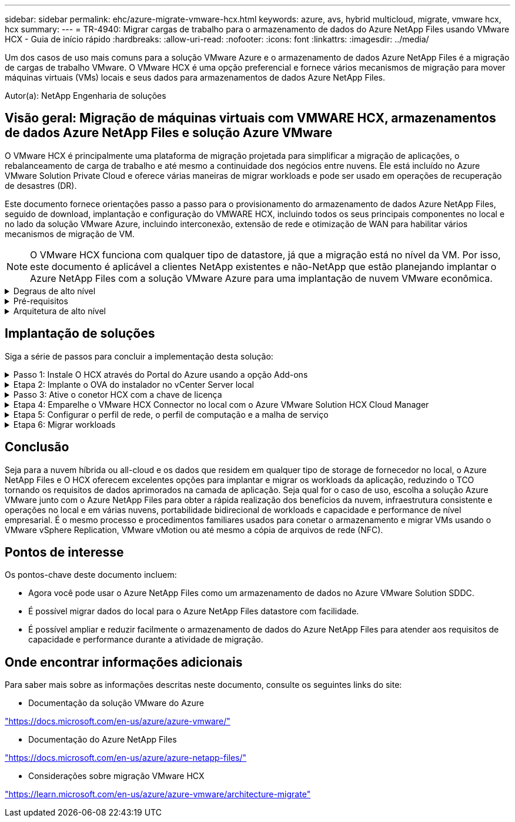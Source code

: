 ---
sidebar: sidebar 
permalink: ehc/azure-migrate-vmware-hcx.html 
keywords: azure, avs, hybrid multicloud, migrate, vmware hcx, hcx 
summary:  
---
= TR-4940: Migrar cargas de trabalho para o armazenamento de dados do Azure NetApp Files usando VMware HCX - Guia de início rápido
:hardbreaks:
:allow-uri-read: 
:nofooter: 
:icons: font
:linkattrs: 
:imagesdir: ../media/


[role="lead"]
Um dos casos de uso mais comuns para a solução VMware Azure e o armazenamento de dados Azure NetApp Files é a migração de cargas de trabalho VMware. O VMware HCX é uma opção preferencial e fornece vários mecanismos de migração para mover máquinas virtuais (VMs) locais e seus dados para armazenamentos de dados Azure NetApp Files.

Autor(a): NetApp Engenharia de soluções



== Visão geral: Migração de máquinas virtuais com VMWARE HCX, armazenamentos de dados Azure NetApp Files e solução Azure VMware

O VMware HCX é principalmente uma plataforma de migração projetada para simplificar a migração de aplicações, o rebalanceamento de carga de trabalho e até mesmo a continuidade dos negócios entre nuvens. Ele está incluído no Azure VMware Solution Private Cloud e oferece várias maneiras de migrar workloads e pode ser usado em operações de recuperação de desastres (DR).

Este documento fornece orientações passo a passo para o provisionamento do armazenamento de dados Azure NetApp Files, seguido de download, implantação e configuração do VMWARE HCX, incluindo todos os seus principais componentes no local e no lado da solução VMware Azure, incluindo interconexão, extensão de rede e otimização de WAN para habilitar vários mecanismos de migração de VM.


NOTE: O VMware HCX funciona com qualquer tipo de datastore, já que a migração está no nível da VM. Por isso, este documento é aplicável a clientes NetApp existentes e não-NetApp que estão planejando implantar o Azure NetApp Files com a solução VMware Azure para uma implantação de nuvem VMware econômica.

.Degraus de alto nível
[%collapsible]
====
Esta lista fornece as etapas de alto nível necessárias para instalar e configurar O HCX Cloud Manager no lado da nuvem do Azure e instalar o conetor HCX no local:

. Instale O HCX através do portal do Azure.
. Baixe e implante o instalador do dispositivo de virtualização aberta (OVA) do conetor HCX no VMware vCenter Server local.
. Ative O HCX com a chave de licença.
. Emparelhe o conetor VMWARE HCX no local com o Azure VMware Solution HCX Cloud Manager.
. Configure o perfil de rede, o perfil de computação e a malha de serviço.
. (Opcional) execute o ramal de rede para evitar o re-IP durante as migrações.
. Valide o status do dispositivo e verifique se a migração é possível.
. Migrar os workloads de VM.


====
.Pré-requisitos
[%collapsible]
====
Antes de começar, certifique-se de que os seguintes pré-requisitos são atendidos. Para obter mais informações, consulte este https://docs.microsoft.com/en-us/azure/azure-vmware/configure-vmware-hcx["link"^]. Depois que os pré-requisitos, incluindo conetividade, estiverem em vigor, configure e ative O HCX gerando a chave de licença a partir do portal Azure VMware Solution. Após o download do instalador DO OVA, prossiga com o processo de instalação conforme descrito abaixo.


NOTE: O HCX Advanced é a opção padrão e a edição VMware HCX Enterprise também está disponível por meio de um ticket de suporte e é suportada sem custo adicional.

* Use um data center definido por software (SDDC) da solução Azure VMware existente ou crie uma nuvem privada usando este link:azure-setup.html["Ligação NetApp"^] ou este https://docs.microsoft.com/en-us/azure/azure-vmware/deploy-azure-vmware-solution?tabs=azure-portal["Link da Microsoft"^].
* A migração de VMs e dados associados do data center habilitado para VMware vSphere no local requer conetividade de rede do data center para o ambiente SDDC. Antes de migrar workloads, https://docs.microsoft.com/en-us/azure/azure-vmware/tutorial-expressroute-global-reach-private-cloud["Configure uma VPN site-a-site ou uma conexão de alcance global Express route"^] entre o ambiente local e a respetiva nuvem privada.
* O caminho de rede do ambiente local do VMware vCenter Server para a nuvem privada do Azure VMware Solution deve suportar a migração de VMs usando o vMotion.
* Certifique-se de que as necessárias https://learn.microsoft.com/en-us/azure/azure-vmware/tutorial-network-checklist?source=recommendations["regras e portas de firewall"^] sejam permitidas para o tráfego do vMotion entre o vCenter Server e o SDDC vCenter no local. Na nuvem privada, o roteamento na rede vMotion é configurado por padrão.
* O volume Azure NetApp Files NFS deve ser montado como um armazenamento de dados na solução Azure VMware. Siga as etapas detalhadas neste https://learn.microsoft.com/en-us/azure/azure-vmware/attach-azure-netapp-files-to-azure-vmware-solution-hosts?tabs=azure-portal["link"^] documento para anexar datastores Azure NetApp Files aos hosts do Azure VMware Solutions.


====
.Arquitetura de alto nível
[%collapsible]
====
Para fins de teste, o ambiente de laboratório no local usado para essa validação foi conetado por meio de uma VPN site a site, que permite a conetividade local com a solução Azure VMware.

image:anfd-hcx-image1.png["Esta imagem mostra a arquitetura de alto nível usada nesta solução."]

====


== Implantação de soluções

Siga a série de passos para concluir a implementação desta solução:

.Passo 1: Instale O HCX através do Portal do Azure usando a opção Add-ons
[%collapsible]
====
Para executar a instalação, execute as seguintes etapas:

. Faça login no Portal do Azure e acesse a nuvem privada do Azure VMware Solution.
. Selecione a nuvem privada apropriada e acesse Complementos. Isso pode ser feito navegando para *Gerenciar > Complementos*.
. Na seção Mobilidade de carga de trabalho HCX, clique em *Introdução*.
+
image:anfd-hcx-image2.png["Captura de tela da seção Mobilidade de carga de trabalho HCX."]

. Selecione a opção *Aceito os termos e condições* e clique em *Ativar e implantar*.
+

NOTE: A implantação padrão é HCX Advanced. Abra uma solicitação de suporte para ativar a edição Enterprise.

+

NOTE: A implantação leva aproximadamente 25 a 30 minutos.

+
image:anfd-hcx-image3.png["Captura de tela da conclusão da seção Mobilidade de carga de trabalho HCX."]



====
.Etapa 2: Implante o OVA do instalador no vCenter Server local
[%collapsible]
====
Para que o conetor local se conete ao HCX Manager na solução VMware Azure, verifique se as portas de firewall apropriadas estão abertas no ambiente local.

Para fazer o download e instalar O conetor HCX no vCenter Server no local, execute as seguintes etapas:

. No portal do Azure, vá para a solução VMware do Azure, selecione a nuvem privada e selecione *Manage > Add-ons > Migration* usando HCX e copie o portal do HCX Cloud Manager para baixar o arquivo OVA.
+

NOTE: Use as credenciais de usuário padrão do CloudAdmin para acessar o portal HCX.

+
image:anfd-hcx-image4.png["Captura de tela do portal do Azure para baixar o arquivo HCX OVA."]

. Depois de acessar o portal HCX com o comando jumphost, navegue até *Administration > System Updates* e clique em *Request Download Link*.
+

NOTE: Faça o download ou copie o link para o OVA e cole-o em um navegador para iniciar o processo de download do arquivo OVA do VMware HCX Connector para implantação no vCenter Server local.

+
image:anfd-hcx-image5.png["Captura de tela do link de download OVA."]

. Após o download DO OVA, implante-o no ambiente local do VMware vSphere usando a opção *Deploy OVF Template*.
+
image:anfd-hcx-image6.png["Captura de tela para selecionar o modelo OVA correto."]

. Insira todas as informações necessárias para a implantação DO OVA, clique em *Next* e, em seguida, clique em *Finish* para implantar o OVA do conetor VMware HCX.
+

NOTE: Ligue o dispositivo virtual manualmente.



Para obter instruções passo a passo, consulte o https://docs.vmware.com/en/VMware-HCX/services/user-guide/GUID-BFD7E194-CFE5-4259-B74B-991B26A51758.html["Guia do usuário do VMware HCX"^].

====
.Passo 3: Ative o conetor HCX com a chave de licença
[%collapsible]
====
Depois de implantar o VMware HCX Connector OVA no local e iniciar o dispositivo, execute as etapas a seguir para ativar o conetor HCX. Gere a chave de licença a partir do portal Azure VMware Solution e ative-a no VMware HCX Manager.

. No portal do Azure, vá para a solução VMware do Azure, selecione a nuvem privada e selecione *Manage > Add-ons > Migration Using HCX*.
. Em *Conete-se com as chaves HCX no local usando as teclas HCX*, clique em *Add* e copie a chave de ativação.
+
image:anfd-hcx-image7.png["Captura de tela para adicionar teclas HCX."]

+

NOTE: Uma chave separada é necessária para cada conetor HCX no local que é implantado.

. Faça login no VMware HCX Manager local `"https://hcxmanagerIP:9443"` usando credenciais de administrador.
+

NOTE: Use a senha definida durante a implantação DO OVA.

. No licenciamento, insira a chave copiada da etapa 3 e clique em *Ativar*.
+

NOTE: O conetor HCX no local deve ter acesso à Internet.

. Em *Datacenter Location*, forneça o local mais próximo para instalar o VMware HCX Manager no local. Clique em *continuar*.
. Em *Nome do sistema*, atualize o nome e clique em *continuar*.
. Clique em *Sim, continuar*.
. Em *Conete seu vCenter*, forneça o nome de domínio totalmente qualificado (FQDN) ou o endereço IP do vCenter Server e as credenciais apropriadas e clique em *continuar*.
+

NOTE: Use o FQDN para evitar problemas de conetividade mais tarde.

. Em *Configurar SSO/PSC*, forneça o endereço FQDN ou IP do controlador de Serviços de Plataforma e clique em *continuar*.
+

NOTE: Digite o endereço IP ou FQDN do VMware vCenter Server.

. Verifique se as informações inseridas estão corretas e clique em *Restart*.
. Após a reinicialização dos serviços, o vCenter Server é exibido como verde na página exibida. Tanto o vCenter Server como o SSO devem ter os parâmetros de configuração apropriados, que devem ser os mesmos da página anterior.
+

NOTE: Esse processo deve levar aproximadamente 10 a 20 minutos e o plug-in deve ser adicionado ao vCenter Server.

+
image:anfd-hcx-image8.png["Captura de tela mostrando o processo concluído."]



====
.Etapa 4: Emparelhe o VMware HCX Connector no local com o Azure VMware Solution HCX Cloud Manager
[%collapsible]
====
Depois que o conetor HCX for instalado na solução VMware no local e no Azure, configure o conetor VMWARE HCX no local para a nuvem privada Azure VMware Solution adicionando o emparelhamento. Para configurar o emparelhamento de sites, execute as seguintes etapas:

. Para criar um par de sites entre o ambiente vCenter local e o Azure VMware Solution SDDC, faça login no vCenter Server local e acesse o novo plug-in do HCX vSphere Web Client.


image:anfd-hcx-image9.png["Captura de tela do plug-in do HCX vSphere Web Client."]

. Em infra-estrutura, clique em *Adicionar um emparelhamento de local*.



NOTE: Insira o URL ou endereço IP do Azure VMware Solution HCX Cloud Manager e as credenciais da função CloudAdmin para acessar a nuvem privada.

image:anfd-hcx-image10.png["Screenshot URL ou endereço IP e credenciais para a função CloudAdmin."]

. Clique em *Connect*.



NOTE: O VMware HCX Connector deve ser capaz de rotear para o HCX Cloud Manager IP pela porta 443.

. Depois de criar o emparelhamento, o emparelhamento de local recém-configurado está disponível no painel HCX.


image:anfd-hcx-image11.png["Captura de tela do processo concluído no painel HCX."]

====
.Etapa 5: Configurar o perfil de rede, o perfil de computação e a malha de serviço
[%collapsible]
====
O dispositivo de serviço VMware HCX Interconnect fornece recursos de replicação e migração baseados em vMotion pela Internet e conexões privadas ao site de destino. A interconexão fornece criptografia, engenharia de tráfego e mobilidade de VM. Para criar um dispositivo de serviço Interconnect, execute as seguintes etapas:

. Em infra-estrutura, selecione *Interconnect > Multi-Site Service Mesh > Compute Profiles > Create Compute Profile*.



NOTE: Os perfis de computação definem os parâmetros de implantação, incluindo os dispositivos que são implantados e qual parte do data center da VMware é acessível ao serviço HCX.

image:anfd-hcx-image12.png["Captura de tela da página do vSphere Client Interconnect."]

. Depois que o perfil de computação for criado, crie os perfis de rede selecionando *malha de serviço multi-site > Perfis de rede > criar perfil de rede*.


O perfil de rede define um intervalo de endereços IP e redes que são usadas pelo HCX para seus dispositivos virtuais.


NOTE: Esta etapa requer dois ou mais endereços IP. Esses endereços IP são atribuídos da rede de gerenciamento aos dispositivos de interconexão.

image:anfd-hcx-image13.png["Captura de tela da adição de endereços IP à página do vSphere Client Interconnect."]

. Neste momento, os perfis de computação e rede foram criados com sucesso.
. Crie a malha de serviço selecionando a guia *malha de serviço* na opção *Interconnect* e selecione os locais SDDC e Azure no local.
. A malha de serviço especifica um par de perfis de rede e computação local e remoto.



NOTE: Como parte desse processo, os dispositivos HCX são implantados e configurados automaticamente nos locais de origem e destino, a fim de criar uma malha de transporte segura.

image:anfd-hcx-image14.png["Captura de tela da guia Service Mesh na página vSphere client Interconnect."]

. Esta é a etapa final da configuração. Isso deve levar cerca de 30 minutos para concluir a implantação. Depois que a malha de serviço for configurada, o ambiente estará pronto com os túneis IPsec criados com êxito para migrar as VMs de carga de trabalho.


image:anfd-hcx-image15.png["Captura de tela do processo concluído na página do vSphere Client Interconnect."]

====
.Etapa 6: Migrar workloads
[%collapsible]
====
As cargas de trabalho podem ser migradas bidirecionalmente entre SDDCs on-premises e Azure usando várias tecnologias de migração VMware HCX. As VMs podem ser movidas de e para entidades ativadas PELO VMware HCX usando várias tecnologias de migração, como migração em massa HCX, HCX vMotion, HCX Cold Migration, HCX Replication Assisted vMotion (disponível com a edição HCX Enterprise) e HCX os Assisted Migration (disponível com a edição HCX Enterprise).

Para saber mais sobre vários mecanismos de MIGRAÇÃO HCX, https://learn.microsoft.com/en-us/azure/azure-vmware/architecture-migrate#vmware-hcx-migration-options["Tipos de migração VMware HCX"^] consulte .

*Migração em massa*

Esta seção detalha o mecanismo de migração em massa. Durante uma migração em massa, a capacidade de migração em massa do HCX usa o vSphere Replication para migrar arquivos de disco ao recriar a VM na instância do vSphere HCX de destino.

Para iniciar migrações de VM em massa, execute as seguintes etapas:

. Acesse a guia *Migrate* em *Services > Migration*.


image:anfd-hcx-image16.png["Captura de tela da seção migração no cliente vSphere."]

. Em *Remote Site Connection*, selecione a conexão remota do local e selecione a origem e o destino. Neste exemplo, o destino é o endpoint SDDC HCX da solução VMware Azure.
. Clique em *Select VMs for Migration*. Isso fornece uma lista de todas as VMs no local. Selecione as VMs com base na expressão match:value e clique em *Add*.
. Na seção *transferência e colocação*, atualize os campos obrigatórios (*Cluster*, *Storage*, *Destination* e *Network*), incluindo o perfil de migração e clique em *Validate*.


image:anfd-hcx-image17.png["Captura de tela da seção transferência e colocação do cliente vSphere."]

. Após a conclusão das verificações de validação, clique em *Go* para iniciar a migração.


image:anfd-hcx-image18.png["Captura de tela do início da migração."]


NOTE: Durante essa migração, um disco de espaço reservado é criado no datastore Azure NetApp Files especificado dentro do vCenter de destino para permitir a replicação dos dados do disco VM de origem para os discos de espaço reservado. O HBR é acionado para uma sincronização completa com o alvo e, após a conclusão da linha de base, uma sincronização incremental é realizada com base no ciclo de objetivo do ponto de recuperação (RPO). Após a conclusão da sincronização completa/incremental, o switchover é acionado automaticamente, a menos que um cronograma específico seja definido.

. Após a conclusão da migração, valide o mesmo acessando o SDDC vCenter de destino.


image:anfd-hcx-image19.png["Figura que mostra a caixa de diálogo de entrada/saída ou que representa o conteúdo escrito"]

Para obter informações adicionais e detalhadas sobre várias opções de migração e sobre como migrar cargas de trabalho do local para o Azure VMware Solution usando HCX, https://learn.microsoft.com/en-us/azure/azure-vmware/architecture-migrate["Considerações sobre migração VMware HCX"^] consulte .

Para saber mais sobre esse processo, fique à vontade para assistir ao seguinte vídeo:

.Migração de carga de trabalho usando HCX
video::255640f5-4dff-438c-8d50-b01200f017d1[panopto]
Aqui está uma captura de tela da opção HCX vMotion.

image:anfd-hcx-image20.png["Figura que mostra a caixa de diálogo de entrada/saída ou que representa o conteúdo escrito"]

Para saber mais sobre esse processo, fique à vontade para assistir ao seguinte vídeo:

.HCX vMotion
video::986bb505-6f3d-4a5a-b016-b01200f03f18[panopto]

NOTE: Certifique-se de que há largura de banda suficiente disponível para lidar com a migração.


NOTE: O armazenamento de dados do ANF de destino deve ter espaço suficiente para lidar com a migração.

====


== Conclusão

Seja para a nuvem híbrida ou all-cloud e os dados que residem em qualquer tipo de storage de fornecedor no local, o Azure NetApp Files e O HCX oferecem excelentes opções para implantar e migrar os workloads da aplicação, reduzindo o TCO tornando os requisitos de dados aprimorados na camada de aplicação. Seja qual for o caso de uso, escolha a solução Azure VMware junto com o Azure NetApp Files para obter a rápida realização dos benefícios da nuvem, infraestrutura consistente e operações no local e em várias nuvens, portabilidade bidirecional de workloads e capacidade e performance de nível empresarial. É o mesmo processo e procedimentos familiares usados para conetar o armazenamento e migrar VMs usando o VMware vSphere Replication, VMware vMotion ou até mesmo a cópia de arquivos de rede (NFC).



== Pontos de interesse

Os pontos-chave deste documento incluem:

* Agora você pode usar o Azure NetApp Files como um armazenamento de dados no Azure VMware Solution SDDC.
* É possível migrar dados do local para o Azure NetApp Files datastore com facilidade.
* É possível ampliar e reduzir facilmente o armazenamento de dados do Azure NetApp Files para atender aos requisitos de capacidade e performance durante a atividade de migração.




== Onde encontrar informações adicionais

Para saber mais sobre as informações descritas neste documento, consulte os seguintes links do site:

* Documentação da solução VMware do Azure


https://docs.microsoft.com/en-us/azure/azure-vmware/["https://docs.microsoft.com/en-us/azure/azure-vmware/"^]

* Documentação do Azure NetApp Files


https://docs.microsoft.com/en-us/azure/azure-netapp-files/["https://docs.microsoft.com/en-us/azure/azure-netapp-files/"^]

* Considerações sobre migração VMware HCX


https://learn.microsoft.com/en-us/azure/azure-vmware/architecture-migrate["https://learn.microsoft.com/en-us/azure/azure-vmware/architecture-migrate"^]
